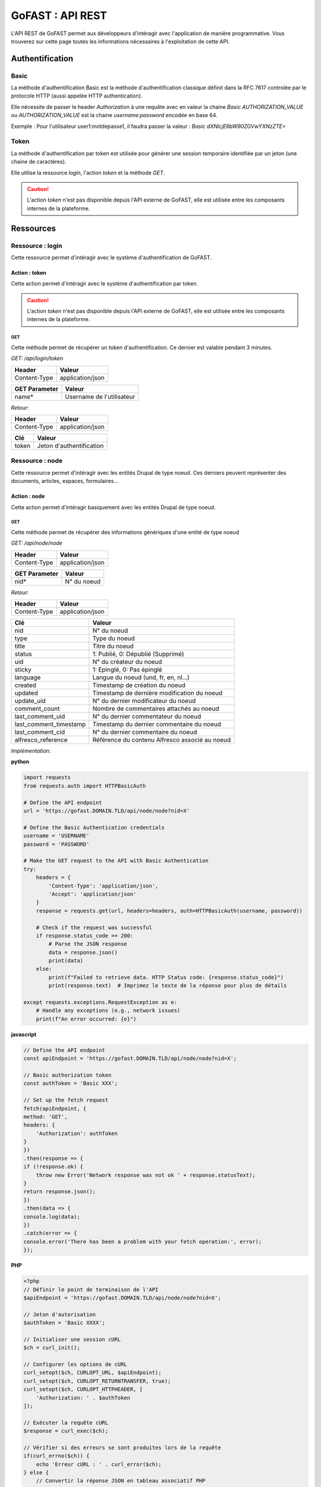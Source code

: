 ********************************************
GoFAST :  API REST 
********************************************

L'API REST de GoFAST permet aux développeurs d'intéragir avec l'application de manière programmative. Vous trouverez sur cette page toutes les informations nécessaires à l'exploitation de cette API.

Authentification
############################################

Basic
**********************

La méthode d'authentification Basic est la méthode d'authentification classique définit dans la RFC 7617 controlée par le protocole HTTP (aussi appelée HTTP authentication).

Elle nécessite de passer le header *Authorization* à une requête avec en valeur la chaine *Basic AUTHORIZATION_VALUE* ou *AUTHORIZATION_VALUE* est la chaine *username:password* encodée en base 64.

Exemple : Pour l'utilisateur user1:motdepasse1, il faudra passer la valeur :
*Basic dXNlcjE6bW90ZGVwYXNzZTE=*

Token
**********************

La méthode d'authentification par token est utilisée pour générer une session temporaire identifiée par un jeton (une chaine de caractères).

Elle utilise la ressource *login*, l'action *token* et la méthode *GET*.

.. CAUTION:: L'action *token* n'est pas disponible depuis l'API externe de GoFAST, elle est utilisée entre les composants internes de la plateforme.

Ressources
############################################

Ressource : login
**********************

Cette ressource permet d'intéragir avec le système d'authentification de GoFAST.

Action : token
~~~~~~~~~~~~~~~~~~~~~~~~~~~~~~~~~~

Cette action permet d'intéragir avec le système d'authentification par token.

.. CAUTION:: L'action *token* n'est pas disponible depuis l'API externe de GoFAST, elle est utilisée entre les composants internes de la plateforme.

GET
__________

Cette méthode permet de récupérer un token d'authentification. Ce dernier est valable pendant 3 minutes.

*GET: /api/login/token*

+-------------------+--------------------------+
|  Header           |   Valeur                 |
+===================+==========================+
|Content-Type       | application/json         |
+-------------------+--------------------------+

+-------------------+--------------------------+
|  GET Parameter    |   Valeur                 |
+===================+==========================+
|    name*          |Username de l'utilisateur |
+-------------------+--------------------------+

*Retour:*

+-------------------+----------------------------------------+
|   Header          |   Valeur                               |
+===================+========================================+
|Content-Type       | application/json                       |
+-------------------+----------------------------------------+

+-----------------------+----------------------------------------------------+
|   Clé                 |   Valeur                                           |
+=======================+====================================================+
|token                  | Jeton d'authentification                           |
+-----------------------+----------------------------------------------------+

Ressource : node
**********************

Cette ressource permet d'intéragir avec les entités Drupal de type noeud. Ces derniers peuvent représenter des documents, articles, espaces, formulaires...

Action : node
~~~~~~~~~~~~~~~~~~~~~~~~~~~~~~~~~~

Cette action permet d'intéragir basiquement avec les entités Drupal de type noeud.

GET
__________

Cette méthode permet de récupérer des informations génériques d'une entité de type noeud

*GET: /api/node/node*

+-------------------+--------------------------+
|  Header           |   Valeur                 |
+===================+==========================+
|Content-Type       | application/json         |
+-------------------+--------------------------+

+-------------------+--------------------------+
|  GET Parameter    |   Valeur                 |
+===================+==========================+
|    nid*           |N° du noeud               |
+-------------------+--------------------------+

*Retour:*

+-------------------+----------------------------------------+
|   Header          |   Valeur                               |
+===================+========================================+
|Content-Type       | application/json                       |
+-------------------+----------------------------------------+

+-----------------------+----------------------------------------------------+
|   Clé                 |   Valeur                                           |
+=======================+====================================================+
|nid                    | N° du noeud                                        |
+-----------------------+----------------------------------------------------+
|type                   | Type du noeud                                      |
+-----------------------+----------------------------------------------------+
|title                  | Titre du noeud                                     |
+-----------------------+----------------------------------------------------+
|status                 | 1: Publié, 0: Dépublié (Supprimé)                  |
+-----------------------+----------------------------------------------------+
|uid                    | N° du créateur du noeud                            |
+-----------------------+----------------------------------------------------+
|sticky                 | 1: Epinglé, 0: Pas épinglé                         |
+-----------------------+----------------------------------------------------+
|language               | Langue du noeud (und, fr, en, nl...)               |
+-----------------------+----------------------------------------------------+
|created                | Timestamp de création du noeud                     |
+-----------------------+----------------------------------------------------+
|updated                | Timestamp de dernière modification du noeud        |
+-----------------------+----------------------------------------------------+
|update_uid             | N° du dernier modificateur du noeud                |
+-----------------------+----------------------------------------------------+
|comment_count          | Nombre de commentaires attachés au noeud           |
+-----------------------+----------------------------------------------------+
|last_comment_uid       | N° du dernier commentateur du noeud                |
+-----------------------+----------------------------------------------------+
|last_comment_timestamp | Timestamp du dernier commentaire du noeud          |
+-----------------------+----------------------------------------------------+
|last_comment_cid       | N° du dernier commentaire du noeud                 |
+-----------------------+----------------------------------------------------+
|alfresco_reference     | Référence du contenu Alfresco associé au noeud     |
+-----------------------+----------------------------------------------------+

*Implémentation:*

**python**

.. code-block:: python

    import requests
    from requests.auth import HTTPBasicAuth
    
    # Define the API endpoint
    url = 'https://gofast.DOMAIN.TLD/api/node/node?nid=X'
    
    # Define the Basic Authentication credentials
    username = 'USERNAME'
    password = 'PASSWORD'
    
    # Make the GET request to the API with Basic Authentication
    try:
        headers = {
            'Content-Type': 'application/json',
            'Accept': 'application/json'
        }
        response = requests.get(url, headers=headers, auth=HTTPBasicAuth(username, password))
    
        # Check if the request was successful
        if response.status_code == 200:
            # Parse the JSON response
            data = response.json()
            print(data)
        else:
            print(f"Failed to retrieve data. HTTP Status code: {response.status_code}")
            print(response.text)  # Imprimez le texte de la réponse pour plus de détails
    
    except requests.exceptions.RequestException as e:
        # Handle any exceptions (e.g., network issues)
        print(f"An error occurred: {e}")

**javascript**

.. code-block:: javascript

    // Define the API endpoint
    const apiEndpoint = 'https://gofast.DOMAIN.TLD/api/node/node?nid=X';
    
    // Basic authorization token
    const authToken = 'Basic XXX';
    
    // Set up the fetch request
    fetch(apiEndpoint, {
    method: 'GET',
    headers: {
        'Authorization': authToken
    }
    })
    .then(response => {
    if (!response.ok) {
        throw new Error('Network response was not ok ' + response.statusText);
    }
    return response.json();
    })
    .then(data => {
    console.log(data);
    })
    .catch(error => {
    console.error('There has been a problem with your fetch operation:', error);
    });

**PHP**

.. code-block:: php

    <?php
    // Définir le point de terminaison de l'API
    $apiEndpoint = 'https://gofast.DOMAIN.TLD/api/node/node?nid=X';
    
    // Jeton d'autorisation
    $authToken = 'Basic XXXX';
    
    // Initialiser une session cURL
    $ch = curl_init();
    
    // Configurer les options de cURL
    curl_setopt($ch, CURLOPT_URL, $apiEndpoint);
    curl_setopt($ch, CURLOPT_RETURNTRANSFER, true);
    curl_setopt($ch, CURLOPT_HTTPHEADER, [
        'Authorization: ' . $authToken
    ]);
    
    // Exécuter la requête cURL
    $response = curl_exec($ch);
    
    // Vérifier si des erreurs se sont produites lors de la requête
    if(curl_errno($ch)) {
        echo 'Erreur cURL : ' . curl_error($ch);
    } else {
        // Convertir la réponse JSON en tableau associatif PHP
        $data = json_decode($response, true);
    
        // Afficher les données
        print_r($data);
    }
    
    // Fermer la session cURL
    curl_close($ch);
    ?>

POST
__________

Cette méthode permet de créer une entité de type noeud. Si ce noeud est de type alfresco_item et qu'il n'est pas crée à partir d'un modèle, il est obligatoire d'y ajouter un fichier. 

*POST: /api/node/node*

+-------------------+--------------------------+
|  Header           |   Valeur                 |
+===================+==========================+
|Content-Type       | multipart/form-data      |
+-------------------+--------------------------+

+-------------------+-----------------------------------------------------------------------------------------------------------------+
|  Clé              |   Valeur                                                                                                        |
+===================+=================================================================================================================+
|    file**         | Le fichier à charger (si le type de noeud est 'alfresco_item' et qu'il n'est pas à créer à partir d'un template)|
+-------------------+-----------------------------------------------------------------------------------------------------------------+

+-------------------+--------------------------+
|  Header           |   Valeur                 |
+===================+==========================+
|Content-Type       | application/json         |
+-------------------+--------------------------+

+-------------------+--------------------------------------------------------------------------------------------------------------------------+
|  Clé              |   Valeur                                                                                                                 |
+===================+==========================================================================================================================+
|    type*          | Type de noeud                                                                                                            |
+-------------------+--------------------------------------------------------------------------------------------------------------------------+
|    title*         | Le titre du fichier, de l'article, du forum...                                                                           |
+-------------------+--------------------------------------------------------------------------------------------------------------------------+
|    locations**    | Les emplacements dans un tableau sous la forme "/Sites/_Organisations/Mon Organisation/XXX" (alfresco_item seulement)    |
+-------------------+--------------------------------------------------------------------------------------------------------------------------+
|    template_nid** | L'identifiant du noeud du template à partir duquel créer le fichier si nécessaire (alfresco_item seulement)              |
+-------------------+--------------------------------------------------------------------------------------------------------------------------+
|    gids**         | Les n° des espaces de destination dans un tableau (article, forum seulement)                                             |
+-------------------+--------------------------------------------------------------------------------------------------------------------------+
|    body**         | Le contenu au format HTML (article, forum seulement)                                                                     |
+-------------------+--------------------------------------------------------------------------------------------------------------------------+

Les types de noeud disponibles sont : 
 - alfresco_item (Document)
 - article (Page interne)
 - forum (Forum)

*Retour:*

+-------------------+----------------------------------------+
|   Header          |   Valeur                               |
+===================+========================================+
|Content-Type       | application/json                       |
+-------------------+----------------------------------------+

+-------------------+----------------------------------------+
|   Clé             |   Valeur                               |
+===================+========================================+
|nid                | N° du noeud                            |
+-------------------+----------------------------------------+

*Implémentation:*

**python**

.. code-block:: python

    import requests
    
    url = "https://gofast.DOMAINE.TLD/api/node/node?title=teste API"
    
    files = {
        'locations': (None, '["/Sites/_Groups/_test API"]'),
        'title': (None, 'teste API2'),
        'type': (None, 'alfresco_item'),
        'body': (None, 'Content of the body file here'),
        'file': ('file.txt', open('file.txt', 'rb'))  # Remplacez 'file.txt' par le chemin de votre fichier
    }
    
    headers = {
        "User-Agent": "Mozilla/5.0 (Windows NT 10.0; Win64; x64) AppleWebKit/537.36 (KHTML, like Gecko) Chrome/91.0.4472.124 Safari/537.36",
        "Accept": "application/json",
    }
    
    auth = ("USERNAME", "PASSWORD")
    
    try:
        response = requests.post(url, files=files, headers=headers, auth=auth)
        response.raise_for_status()
    
        data = response.json()
        print(data)
    except requests.exceptions.HTTPError as http_err:
        print(f"Erreur HTTP: {http_err}")
        print(f"Contenu de la réponse: {response.text}")
    except requests.exceptions.ConnectionError as conn_err:
        print(f"Erreur de connexion: {conn_err}")
    except requests.exceptions.Timeout as timeout_err:
        print(f"Délai d'attente dépassé: {timeout_err}")
    except requests.exceptions.RequestException as req_err:
        print(f"Erreur de requête: {req_err}")
        print(f"Contenu de la réponse: {response.text}")

**javascript**


.. code-block:: javascript

    const url = "https://gofast.DOMAINE.TLD/api/node/node?title=teste API";
    
    const formData = new FormData();
    formData.append('gids', '["/Sites/_Groups/_test API"]');
    formData.append('title', 'teste API2');
    formData.append('type', 'alfresco_item');
    formData.append('body', 'Content of the body file here');
    
    fetch(url, {
        method: 'POST',
        body: formData
    })
    .then(response => response.json())
    .then(data => console.log(data))
    .catch(error => console.error('Error:', error));

**PHP**

.. code-block:: PHP

    <?php
    
    $url = "https://gofast.DOMAINE.TLD/api/node/node?title=teste API";
    
    $data = array(
        'gids' => '["/Sites/_Groups/_test API"]',
        'title' => 'teste API2',
        'type' => 'alfresco_item',
        'body' => 'Content of the body file here'
    );
    
    $ch = curl_init();
    curl_setopt($ch, CURLOPT_URL, $url);
    curl_setopt($ch, CURLOPT_POST, 1);
    curl_setopt($ch, CURLOPT_POSTFIELDS, http_build_query($data));
    curl_setopt($ch, CURLOPT_RETURNTRANSFER, true);
    
    $response = curl_exec($ch);
    curl_close($ch);
    
    $responseData = json_decode($response, true);
    print_r($responseData);
    ?>


Action : metadata
~~~~~~~~~~~~~~~~~~~~~~~~~~~~~~~~~~

Cette action permet d'intéragir avec les métadonnées associés aux entités de type noeud

GET
__________

Cette méthode permet de récupérer les métadonnées associés aux entités de type noeud

*GET: /api/node/metadata*

+-------------------+--------------------------+
|  Header           |   Valeur                 |
+===================+==========================+
|Content-Type       | application/json         |
+-------------------+--------------------------+

+-------------------+--------------------------+
|  GET Parameter    |   Valeur                 |
+===================+==========================+
|    nid*           |N° du noeud               |
+-------------------+--------------------------+

*Retour:*

+-------------------+----------------------------------------+
|   Header          |   Valeur                               |
+===================+========================================+
|Content-Type       | application/json                       |
+-------------------+----------------------------------------+



+-----------------------+----------------------------------------------------+
|   Clé                 |   Valeur                                           |
+=======================+====================================================+
|field_XXX              | Tableau contenant les valeurs du champ             |
+-----------------------+----------------------------------------------------+
|field_YYY              | Tableau contenant les valeurs du champ             |
+-----------------------+----------------------------------------------------+

*Implémentation:*

**python**

.. code-block:: python


    import requests
    import json
    
    url = "https://gofast.DOMAIN.TLD/api/node/metadata?nid=X"
    headers = {
        "Authorization": "Basic XXX"
    }
    
    auth = ("USERNAME", "PASSWORD")
    
    response = requests.get(url, headers=headers, auth=auth)
    data = response.json()
    
    print(json.dumps(data, indent=4))

**javascript**

.. code-block:: javascript

    const url = 'https://gofast-dev.ceo-vision.com/api/node/metadata?nid=4';
    const headers = new Headers({
        'Authorization': 'Basic YWxsYW5fbXV6ZXlhXzEyMzQ1Njc3Nzc2ODc4NTdsamxqaDpKb2VtYXpvaWxsaWVyMDctCg=='
    });
    
    fetch(url, { headers: headers })
        .then(response => response.json())
        .then(data => console.log(JSON.stringify(data, null, 4)))
        .catch(error => console.error('Error:', error));

***PHP**

.. code-block:: PHP

    <?php
    $url = 'https://gofast-dev.ceo-vision.com/api/node/metadata?nid=4';
    $options = [
        'http' => [
            'header'  => "Authorization: Basic YWxsYW5fbXV6ZXlhXzEyMzQ1Njc3Nzc2ODc4NTdsamxqaDpKb2VtYXpvaWxsaWVyMDctCg==\r\n",
            'method'  => 'GET',
        ]
    ];
    $context  = stream_context_create($options);
    $response = file_get_contents($url, false, $context);
    if ($response === FALSE) {
        die('Error occurred');
    }
    
    $data = json_decode($response, true);
    echo '<pre>' . print_r($data, true) . '</pre>';
    ?>

POST
__________

Cette méthode permet de mettre à jour les métadonnées associés aux entités de type noeud

*POST: /api/node/metadata*

+-------------------+--------------------------+
|  Header           |   Valeur                 |
+===================+==========================+
|Content-Type       | application/json         |
+-------------------+--------------------------+

.. NOTE:: Contrairement au retour de la méthode GET, les valeurs ne doivent pas êtres listés de cette manière
           field_XXX : *Array*
                      0: value: *Array*
                              VAL1
                      1: value: *Array*
                              VAL2
          Mais plutôt comme ceci
           field_XXX : *Array*
                      0: VAL1, 
                      1: VAL2 
          Ou comme cela selon le champ modifié
            field_XXX : VAL
          Les champs modifiables sont : field_category, field_state, field_target_link, field_external_page_url, field_date, field_criticity, field_document_author, field_tags

+-------------------+----------------------------------------+
|  Clé              |   Valeur                               |
+===================+========================================+
|    nid*           |N° du noeud                             |
+-------------------+----------------------------------------+
|    field_XXX      |Tableau contenant les valeurs du champ  |
+-------------------+----------------------------------------+
|    field_YYY      |Tableau contenant les valeurs du champ  |
+-------------------+----------------------------------------+

*Retour:*

+-------------------+----------------------------------------+
|   Header          |   Valeur                               |
+===================+========================================+
|Content-Type       | application/json                       |
+-------------------+----------------------------------------+

+-----------------------+----------------------------------------------------+
|   Clé                 |   Valeur                                           |
+=======================+====================================================+
|Field_XXX              | Tableau contenant le retour de la fonction         |
+-----------------------+----------------------------------------------------+
|Field_YYY              | Tableau contenant le retour de la fonction         |
+-----------------------+----------------------------------------------------+

PATCH
__________

Cette méthode permet d'ajouter une valeur à certaines métadonnées associés aux entités de type noeud

*PATCH: /api/node/metadata*

+-------------------+--------------------------+
|  Header           |   Valeur                 |
+===================+==========================+
|Content-Type       | application/json         |
+-------------------+--------------------------+

.. NOTE:: Contrairement au retour de la méthode GET, les valeurs ne doivent pas êtres listés de cette manière
           field_XXX : *Array*
                      0: value: *Array*
                              VAL1
                      1: value: *Array*
                              VAL2
          Mais plutôt comme ceci
           field_XXX : *Array*
                      0: VAL1, 
                      1: VAL2 
          Ou comme cela selon le champ modifié
            field_XXX : VAL
          Les champs alterables sont : field_target_link, field_external_page_url, field_tags

+-------------------+----------------------------------------+
|  Clé              |   Valeur                               |
+===================+========================================+
|    nid*           |N° du noeud                             |
+-------------------+----------------------------------------+
|    field_XXX      |Tableau contenant les valeurs du champ  |
+-------------------+----------------------------------------+
|    field_YYY      |Tableau contenant les valeurs du champ  |
+-------------------+----------------------------------------+

*Retour:*

+-------------------+----------------------------------------+
|   Header          |   Valeur                               |
+===================+========================================+
|Content-Type       | application/json                       |
+-------------------+----------------------------------------+

+-----------------------+----------------------------------------------------+
|   Clé                 |   Valeur                                           |
+=======================+====================================================+
|Field_XXX              | Tableau contenant le retour de la fonction         |
+-----------------------+----------------------------------------------------+
|Field_YYY              | Tableau contenant le retour de la fonction         |
+-----------------------+----------------------------------------------------+

Action : locations
~~~~~~~~~~~~~~~~~~~~~~~~~~~~~~~~~~

Cette action permet d'intéragir avec les emplacements des contenus associés aux entités de type noeud

GET
__________

Cette méthode permet de récupérer les emplacements des contenus associés aux entités de type noeud

*GET: /api/node/locations*

+-------------------+--------------------------+
|  Header           |   Valeur                 |
+===================+==========================+
|Content-Type       | application/json         |
+-------------------+--------------------------+

+-------------------+--------------------------+
|  GET Parameter    |   Valeur                 |
+===================+==========================+
|    nid*           |N° du noeud               |
+-------------------+--------------------------+

*Retour:*

+-------------------+----------------------------------------+
|   Header          |   Valeur                               |
+===================+========================================+
|Content-Type       | application/json                       |
+-------------------+----------------------------------------+



+-----------------------+----------------------------------------------------+
|   Clé                 |   Valeur                                           |
+=======================+====================================================+
|locations              | Tableau indexé contenant les emplacements.         |
+-----------------------+----------------------------------------------------+

PUT
__________

Cette méthode permet de modifier les emplacements des contenus associés aux entités de type noeud

*PUT: /api/node/locations*

+-------------------+--------------------------+
|  Header           |   Valeur                 |
+===================+==========================+
|Content-Type       | application/json         |
+-------------------+--------------------------+

+-------------------+------------------------------------------+
|  POST Parameter    |   Valeur                                |
+===================+==========================================+
|    nid*           |N° du noeud                               |
+-------------------+------------------------------------------+
|    locations*     |Tableau indexé contenant les emplacements |
+-------------------+------------------------------------------+

*Retour:*

+-------------------+----------------------------------------+
|   Header          |   Valeur                               |
+===================+========================================+
|Content-Type       | application/json                       |
+-------------------+----------------------------------------+



+-----------------------+------------------------------------------------------------------+
|   Clé                 |   Valeur                                                         |
+=======================+==================================================================+
|locations              | Tableau indexé contenant les emplacements après vidage du cache. |
+-----------------------+------------------------------------------------------------------+

POST
__________

Cette méthode permet d'ajouter ou de supprimer des emplacements des contenus associés aux entités de type noeud

*POST: /api/node/locations*

+-------------------+--------------------------+
|  Header           |   Valeur                 |
+===================+==========================+
|Content-Type       | application/json         |
+-------------------+--------------------------+

+-------------------+-------------------------------------------------------------+
|  POST Parameter    |   Valeur                                                   |
+===================+=============================================================+
|    nid*           |N° du noeud                                                  |
+-------------------+-------------------------------------------------------------+
|    locations*     |Tableau indexé contenant les nouveaux emplacements à ajouter |
+-------------------+-------------------------------------------------------------+

*Retour:*

+-------------------+----------------------------------------+
|   Header          |   Valeur                               |
+===================+========================================+
|Content-Type       | application/json                       |
+-------------------+----------------------------------------+



+-----------------------+------------------------------------------------------------------+
|   Clé                 |   Valeur                                                         |
+=======================+==================================================================+
|locations              | Tableau indexé contenant les emplacements après vidage du cache. |
+-----------------------+------------------------------------------------------------------+
|delete                 | Boolean 1 = suppression; 0 = ajout.                              |
+-----------------------+------------------------------------------------------------------+

Action : content
~~~~~~~~~~~~~~~~~~~~~~~~~~~~~~~~~~

Cette action permet d'intéragir avec le contenu Alfresco associés aux entités de type noeud

.. CAUTION:: Utiliser cette action sur un noeud sans contenu Alfresco associé aboutira à une erreur "404 Not Found". Les noeuds associés à un contenu Alfresco sont de type "alfresco_item".

GET
__________

Cette méthode permet de récupérer le contenu Alfresco associé à un noeud. 

*GET: /api/node/content*

+-------------------+--------------------------+
|  Header           |   Valeur                 |
+===================+==========================+
|Content-Type       | application/octet-stream |
+-------------------+--------------------------+
|Content-Disposition| attachment               |
+-------------------+--------------------------+

+-------------------+--------------------------+
|  GET Parameter    |   Valeur                 |
+===================+==========================+
|    nid*           |N° du noeud               |
+-------------------+--------------------------+

*Retour:*

+-------------------+----------------------------------------+
|   Header          |   Valeur                               |
+===================+========================================+
|Content-Type       | application/octet-stream               |
+-------------------+----------------------------------------+
|Content-Disposition| attachment; filename="nom_du_fichier"  |
+-------------------+----------------------------------------+

Le contenu du retour de la requête est le contenu du document.


POST
__________

Cette méthode permet de remplacer le contenu Alfresco associé à un noeud en créant une nouvelle version. 

*POST: /api/node/content*

+-------------------+--------------------------+
|  Header           |   Valeur                 |
+===================+==========================+
|Content-Type       | multipart/form-data      |
+-------------------+--------------------------+

+-------------------+-----------------------------------------------------+
|  POST Parameter   |   Valeur                                            |
+===================+=====================================================+
|    file           | The file to upload                                  |
+-------------------+-----------------------------------------------------+

+-------------------+--------------------------+
|  Header           |   Valeur                 |
+===================+==========================+
|Content-Type       | application/json         |
+-------------------+--------------------------+

+-------------------+-----------------------------------------------------+
|  Clé              |   Valeur                                            |
+===================+=====================================================+
|    nid*           | N° du noeud                                         |
+-------------------+-----------------------------------------------------+
|    comment        | Commentaire associé à la nouvelle version           |
+-------------------+-----------------------------------------------------+
|  major_version    | 0: Version mineure, 1: Version majeure (default : 0)|
+-------------------+-----------------------------------------------------+


*Retour:*

+-------------------+----------------------------------------+
|   Header          |   Valeur                               |
+===================+========================================+
|Content-Type       | application/json                       |
+-------------------+----------------------------------------+

+-------------------+----------------------------------------+
|   Clé             |   Valeur                               |
+===================+========================================+
|success            | 1: OK, 0: Erreur                       |
+-------------------+----------------------------------------+

Action : preview
~~~~~~~~~~~~~~~~~~~~~~~~~~~~~~~~~~

Cette action permet d'intéragir avec les prévisualisations PDF associés aux entités de type noeud

.. CAUTION:: Utiliser cette action sur un noeud sans contenu Alfresco associé aboutira à une erreur "404 Not Found". Les noeuds associés à un contenu Alfresco sont de type "alfresco_item".

GET
__________

Cette méthode permet de récupérer la prévisualisation PDF d'un contenu Alfresco associé à un noeud. 

*GET: /api/node/preview*

+-------------------+--------------------------+
|  Header           |   Valeur                 |
+===================+==========================+
|Content-Type       | application/pdf          |
+-------------------+--------------------------+
|Content-Disposition| attachment               |
+-------------------+--------------------------+

+-------------------+--------------------------+
|  GET Parameter    |   Valeur                 |
+===================+==========================+
|    nid*           |N° du noeud               |
+-------------------+--------------------------+

*Retour:*

+-------------------+----------------------------------------+
|   Header          |   Valeur                               |
+===================+========================================+
|Content-Type       | application/pdf                        |
+-------------------+----------------------------------------+
|Content-Disposition| attachment; filename="nom_du_fichier"  |
+-------------------+----------------------------------------+

Le contenu du retour de la requête est le contenu de la prévisualisation PDF du document.

Action : preview_link
~~~~~~~~~~~~~~~~~~~~~~~~~~~~~~~~~~

Cette action permet d'intéragir avec les prévisualisations PDF associés aux entités de type noeud

.. CAUTION:: Utiliser cette action sur un noeud sans contenu Alfresco associé aboutira à une erreur "404 Not Found". Les noeuds associés à un contenu Alfresco sont de type "alfresco_item".

GET
__________

Cette méthode permet de récupérer un lien vers une prévisualisations PDF associée à une entité de type noeud

*GET: /api/node/preview_link*

+-------------------+--------------------------+
|  Header           |   Valeur                 |
+===================+==========================+
|Content-Type       | application/json         |
+-------------------+--------------------------+

+-------------------+--------------------------+
|  GET Parameter    |   Valeur                 |
+===================+==========================+
|    nid*           |N° du noeud               |
+-------------------+--------------------------+

*Retour:*

+-------------------+----------------------------------------+
|   Header          |   Valeur                               |
+===================+========================================+
|Content-Type       | application/json                       |
+-------------------+----------------------------------------+

+-----------------------+----------------------------------------------------+
|   Clé                 |   Valeur                                           |
+=======================+====================================================+
|link                   |  Lien vers la prévisualisation                     |
+-----------------------+----------------------------------------------------+

Action : version
~~~~~~~~~~~~~~~~~~~~~~~~~~~~~~~~~~

Cette action permet d'intéragir avec les versions des contenus Alfresco associés aux entités de type noeud

GET
__________

Cette méthode permet de récupérer les versions d'un contenu Alfresco associé à une entité de type noeud

*GET: /api/node/version*

+-------------------+--------------------------+
|  Header           |   Valeur                 |
+===================+==========================+
|Content-Type       | application/json         |
+-------------------+--------------------------+

+-------------------+--------------------------+
|  GET Parameter    |   Valeur                 |
+===================+==========================+
|    nid*           |N° du noeud               |
+-------------------+--------------------------+

*Retour:*

+-------------------+----------------------------------------+
|   Header          |   Valeur                               |
+===================+========================================+
|Content-Type       | application/json                       |
+-------------------+----------------------------------------+

+-----------------------+----------------------------------------------------+
|   Clé                 |   Valeur                                           |
+=======================+====================================================+
|creator                | Identifiant du créateur de la version              |
+-----------------------+----------------------------------------------------+
|type                   | MINOR : Version mineure, MAJOR : Version majeure   |
+-----------------------+----------------------------------------------------+
|created                | Timestamp de la création de la version             |
+-----------------------+----------------------------------------------------+
|version                | N° de version                                      |
+-----------------------+----------------------------------------------------+
|comment                | Commentaire associé à la version                   |
+-----------------------+----------------------------------------------------+

Action : versions
~~~~~~~~~~~~~~~~~~~~~~~~~~~~~~~~~~

Cette action permet d'intéragir avec les versions des contenus Alfresco associés aux entités de type noeud

GET
__________

Cette méthode permet de récupérer les versions des contenus Alfresco associés à une entité de type noeud

*GET: /api/node/versions*

+-------------------+--------------------------+
|  Header           |   Valeur                 |
+===================+==========================+
|Content-Type       | application/json         |
+-------------------+--------------------------+

+-------------------+--------------------------+
|  GET Parameter    |   Valeur                 |
+===================+==========================+
|    nid*           |N° du noeud               |
+-------------------+--------------------------+

*Retour:*

+-------------------+----------------------------------------+
|   Header          |   Valeur                               |
+===================+========================================+
|Content-Type       | application/json                       |
+-------------------+----------------------------------------+

+-----------------------+----------------------------------------------------+
|   Clé                 |   Valeur                                           |
+=======================+====================================================+
|creator                | Identifiant des créateur des versions              |
+-----------------------+----------------------------------------------------+
|type                   | MINOR : Version mineure, MAJOR : Version majeure   |
+-----------------------+----------------------------------------------------+
|created                | Timestamp de la création des versions              |
+-----------------------+----------------------------------------------------+
|version                | N° des versions                                    |
+-----------------------+----------------------------------------------------+
|comment                | Commentaire associé aux versions                   |
+-----------------------+----------------------------------------------------+

Action : archive
~~~~~~~~~~~~~~~~~~~~~~~~~~~~~~~~~~

Cette action permet d'intéragir avec l'archivage des documents associées aux entités de type noeud.

POST
__________

Cette méthode permet d'archiver un document associé à une entité de type noeud.

*POST: /api/node/archive*

+-------------------+--------------------------+
|  Header           |   Valeur                 |
+===================+==========================+
|Content-Type       | application/json         |
+-------------------+--------------------------+

+-------------------+--------------------------------------------------------------------+
|  Clé              |   Valeur                                                           |
+===================+====================================================================+
|      nid*         |N° du noeud                                                         |
+-------------------+--------------------------------------------------------------------+
|    unarchive*     |Si la valeur est "true", le document sera désarchivé                |
+-------------------+--------------------------------------------------------------------+

*Retour:*

+-------------------+--------------------------+
|  Header           |   Valeur                 |
+===================+==========================+
|Content-Type       | application/json         |
+-------------------+--------------------------+

+-------------------+--------------------------------------------------------------------+
|  Clé              |   Valeur                                                           |
+===================+====================================================================+
|     nid           |N° du noeud                                                         |
+-------------------+--------------------------------------------------------------------+

Action : status
~~~~~~~~~~~~~~~~~~~~~~~~~~~~~~~~~~

Cette action permet d'intéragir avec le status des entités *node* de Drupal.

POST
__________

Cette méthode permet de publier ou dépublier un noeud et s'il s’agit d’un document, il sera restauré ou supprimé.

*POST: /api/node/status*

+-------------------+--------------------------+
|  Header           |   Valeur                 |
+===================+==========================+
|Content-Type       | application/json         |
+-------------------+--------------------------+

+-------------------+--------------------------------------------------------------------+
|  Clé              |   Valeur                                                           |
+===================+====================================================================+
|  nid*             |   N° du noeud                                                      |
+-------------------+--------------------------------------------------------------------+
|  restore*         |   Si la valeur est "true", le document sera restauré               |
+-------------------+--------------------------------------------------------------------+

*Retour:*

+-------------------+--------------------------+
|  Header           |   Valeur                 |
+===================+==========================+
|Content-Type       | application/json         |
+-------------------+--------------------------+

+-------------------+--------------------------------------------------------------------+
|  Clé              |   Valeur                                                           |
+===================+====================================================================+
|  nid              |N° du noeud                                                         |
+-------------------+--------------------------------------------------------------------+

Action : publication
~~~~~~~~~~~~~~~~~~~~~~~~~~~~~~~~~~

Cette action permet d'intéragir avec les publications de documents associées à des entités de type noeud.

GET
__________

Cette méthode permet de récupérer la publication d’un document si elle existe.

*GET: /api/node/publication*

+-------------------+--------------------------+
|  Header           |   Valeur                 |
+===================+==========================+
|  Content-Type     | application/json         |
+-------------------+--------------------------+

+-------------------+--------------------------------------------------------------------+
|  Clé              |   Valeur                                                           |
+===================+====================================================================+
|  nid*             |N° du noeud                                                         |
+-------------------+--------------------------------------------------------------------+

*Retour:*

+-------------------+--------------------------+
|  Header           |   Valeur                 |
+===================+==========================+
|  Content-Type     | application/json         |
+-------------------+--------------------------+

+-------------------+--------------------------------------------------------------------+
|  Clé              |   Valeur                                                           |
+===================+====================================================================+
|  nid              |N° du noeud                                                         |
+-------------------+--------------------------------------------------------------------+
|  status           |1: Publié, 0: Dépublié                                              |
+-------------------+--------------------------------------------------------------------+

POST
__________

Cette méthode permet de créer une publication à partir d’un document Alfresco associée à des entités de type noeud.

.. CAUTION:: La documentation de cette API n'est pas encore complète.

*POST: /api/node/publication*

+-------------------+--------------------------+
|  Header           |   Valeur                 |
+===================+==========================+
|  Content-Type     | application/json         |
+-------------------+--------------------------+

+-------------------+----------------------------------------------------------------------+
|  Clé              |   Valeur                                                             |
+===================+======================================================================+
|nid*               |N° du noeud                                                           |
+-------------------+----------------------------------------------------------------------+
|locations*         |Tableau indexé contenant les emplacements sous la forme "/Sites/_xxx" |
+-------------------+----------------------------------------------------------------------+

*Retour:*

+-------------------+--------------------------+
|  Header           |   Valeur                 |
+===================+==========================+
|  Content-Type     | application/json         |
+-------------------+--------------------------+

+-------------------+--------------------------------------------------------------------+
|  Clé              |   Valeur                                                           |
+===================+====================================================================+
|publication_nid    |N° du noeud de la publication                                       |
+-------------------+--------------------------------------------------------------------+


Action : autocomplete
~~~~~~~~~~~~~~~~~~~~~~~~~~~~~~~~~~

Cette action permet d'intéragir avec le système d'autocomplétion des entités *node* de Drupal.

GET
__________

Cette méthode permet de récupérer une liste de noeuds en fonction de la chaine passée en input et des bundles demandés.

*GET: /api/node/autocomplete*

+-------------------+--------------------------+
|  Header           |   Valeur                 |
+===================+==========================+
|Content-Type       | application/json         |
+-------------------+--------------------------+

+-------------------+--------------------------------------------------------------------+
|  Clé              |   Valeur                                                           |
+===================+====================================================================+
|  str*             |Input                                                               |
+-------------------+--------------------------------------------------------------------+
|  bundles          |Liste de bundles séparés par une virgule (alfresco_item par default)|
+-------------------+--------------------------------------------------------------------+


*Retour:*

+-------------------+----------------------------------------+
|   Header          |   Valeur                               |
+===================+========================================+
|Content-Type       | application/json                       |
+-------------------+----------------------------------------+

+-----------------------+-----------------------------------------------------------+
|   Clé                 |   Valeur                                                  |
+=======================+===========================================================+
|uid                    | Quelques informations de base sur l'utilisateur           |
+-----------------------+-----------------------------------------------------------+

Ressource : comment
**********************

Cette ressource permet d'intéragir avec les entités Drupal de type comment. Ces derniers représent des commentaires associés à des entités de type noeud (node)

Action : comment
~~~~~~~~~~~~~~~~~~~~~~~~~~~~~~~~~~

Cette action permet d'intéragir basiquement avec les entités Drupal de type comment.

GET
__________

Cette méthode permet de récupérer un commentaire

*GET: /api/comment/comment*

+-------------------+--------------------------+
|  Header           |   Valeur                 |
+===================+==========================+
|Content-Type       | application/json         |
+-------------------+--------------------------+

+-------------------+--------------------------+
|  GET Parameter    |   Valeur                 |
+===================+==========================+
|    cid*           |N° du commentaire         |
+-------------------+--------------------------+

*Retour:*

+-------------------+----------------------------------------+
|   Header          |   Valeur                               |
+===================+========================================+
|Content-Type       | application/json                       |
+-------------------+----------------------------------------+

+-----------------------+----------------------------------------------------+
|   Clé                 |   Valeur                                           |
+=======================+====================================================+
|nid                    | N° du noeud                                        |
+-----------------------+----------------------------------------------------+
|cid                    | N° du commentaire                                  |
+-----------------------+----------------------------------------------------+
|uid                    | N° de l'utilisateur ayant commenté                 |
+-----------------------+----------------------------------------------------+
|subject                | Titre du commentaire                               |
+-----------------------+----------------------------------------------------+
|body                   | contenu du commentaire                             |
+-----------------------+----------------------------------------------------+
|is_private             | 0: Commentaire publique, 1: Commentaire privé      |
+-----------------------+----------------------------------------------------+

PUT
__________

Cette méthode permet d'attacher un commentaire à une entité de type noeud

*GET: /api/comment/comment*

+-------------------+--------------------------+
|  Header           |   Valeur                 |
+===================+==========================+
|Content-Type       | application/json         |
+-------------------+--------------------------+

+-------------------+-----------------------------------------------------------+
|  Clé              |   Valeur                                                  |
+===================+===========================================================+
|    nid*           |N° du noeud                                                |
+-------------------+-----------------------------------------------------------+
|    subject*       |Titre du commentaire                                       |
+-------------------+-----------------------------------------------------------+
|    body*          |Contenu du commentaire (format HTML)                       |
+-------------------+-----------------------------------------------------------+
|    is_private     |0: Commentaire publique, 1: Commentaire privé (défaut : 0) |
+-------------------+-----------------------------------------------------------+

*Retour:*

+-------------------+----------------------------------------+
|   Header          |   Valeur                               |
+===================+========================================+
|Content-Type       | application/json                       |
+-------------------+----------------------------------------+

+-----------------------+----------------------------------------------------+
|   Clé                 |   Valeur                                           |
+=======================+====================================================+
|cid                    | N° du commentaire                                  |
+-----------------------+----------------------------------------------------+

Ressource : space
**********************

Cette ressource permet d'intéragir avec les *Organic Groups* de Drupal de type comment. Ces derniers représentent ce que l'on appelle des *espaces collaboratifs*

Action : space
~~~~~~~~~~~~~~~~~~~~~~~~~~~~~~~~~~

Cette action permet d'intéragir basiquement avec les *Organic Groups* de Drupal.

PUT
__________

Cette méthode permet de créer un *espace collaboratif* en passant par le mécanisme Drupal

*PUT: /api/space/space*

+-------------------+--------------------------+
|  Header           |   Valeur                 |
+===================+==========================+
|Content-Type       | application/json         |
+-------------------+--------------------------+

+-------------------+----------------------------------------------+
|  Clé              |   Valeur                                     |
+===================+==============================================+
|    gid*           |N° de noeud de l'espace parent                |
+-------------------+----------------------------------------------+
|    title*         |Titre du nouvel espace                        |
+-------------------+----------------------------------------------+
|    body           |Contenu de l'accueil de l'espace (format HTML)|
+-------------------+----------------------------------------------+


*Retour:*

+-------------------+----------------------------------------+
|   Header          |   Valeur                               |
+===================+========================================+
|Content-Type       | application/json                       |
+-------------------+----------------------------------------+

+-----------------------+----------------------------------------------------+
|   Clé                 |   Valeur                                           |
+=======================+====================================================+
|gid                    | N° de l'espace crée                                |
+-----------------------+----------------------------------------------------+

Action : member
~~~~~~~~~~~~~~~~~~~~~~~~~~~~~~~~~~

Cette action permet d'intéragir basiquement avec les membres des *Organic Groups* de Drupal.

PUT
__________

Permet d’ajouter un membre (utilisateur ou une liste d’utilisateurs) dans un espace avec un rôle.

*PUT: /api/space/member*

+-------------------+----------------------------------------+
|   Header          |   Valeur                               |
+===================+========================================+
|Content-Type       | application/json                       |
+-------------------+----------------------------------------+

+------------------------+-------------------------------------------------------------+
|  Clé                   |   Valeur                                                    |
+========================+=============================================================+
|    gid*                |N° de noeud de l'espace                                      |
+------------------------+-------------------------------------------------------------+
|    role*               |Rôle de l'utilisateur                                        |
+------------------------+-------------------------------------------------------------+
|    uid OU ul_node_id*  |Identifiant de l'utilisateur OU de la liste d'utilisateurs   |
+------------------------+-------------------------------------------------------------+

*Retour:*

+-------------------+----------------------------------------+
|   Header          |   Valeur                               |
+===================+========================================+
|Content-Type       | application/json                       |
+-------------------+----------------------------------------+

+-------------------+----------------------------------------+
|   Clé             |   Valeur                               |
+===================+========================================+
|     uid           |N° de l’utilisateur                     |
+-------------------+----------------------------------------+

PATCH
__________

Permet de mettre à jour le rôle d’un membre (utilisateur ou liste d'utilisateurs) d’un espace.

*PATCH: /api/space/member*

+-------------------+----------------------------------------+
|   Header          |   Valeur                               |
+===================+========================================+
|Content-Type       | application/json                       |
+-------------------+----------------------------------------+

+------------------------+-------------------------------------------------------------+
|  Clé                   |   Valeur                                                    |
+========================+=============================================================+
|      gid*              |N° de noeud de l'espace                                      |
+------------------------+-------------------------------------------------------------+
|      new_role*         |Nouveaux rôles des utilisateurs                              |
+------------------------+-------------------------------------------------------------+
|    uid OU ul_node_id*  |Identifiant de l'utilisateur OU de la liste d'utilisateurs   |
+------------------------+-------------------------------------------------------------+

*Retour:*

+-------------------+----------------------------------------+
|   Header          |   Valeur                               |
+===================+========================================+
|Content-Type       | application/json                       |
+-------------------+----------------------------------------+

+-------------------+----------------------------------------+
|   Clé             |   Valeur                               |
+===================+========================================+
|        uid        |N° de l’utilisateur                     |
+-------------------+----------------------------------------+

DELETE
__________

Cette méthode permet de retirer un membre (un utilisateur ou une liste d'utilisateurs) d’un espace.

*DELETE: /api/space/member*

+-------------------+----------------------------------------+
|   Header          |   Valeur                               |
+===================+========================================+
|Content-Type       | application/json                       |
+-------------------+----------------------------------------+

+------------------------+-------------------------------------------------------------+
|  Clé                   |   Valeur                                                    |
+========================+=============================================================+
|      gid*              |N° de noeud de l'espace                                      |
+------------------------+-------------------------------------------------------------+
|    uid OU ul_node_id*  |Identifiant de l'utilisateur OU de la liste d'utilisateurs   |
+------------------------+-------------------------------------------------------------+

*Retour:*

+-------------------+----------------------------------------+
|   Header          |   Valeur                               |
+===================+========================================+
|Content-Type       | application/json                       |
+-------------------+----------------------------------------+

+-------------------+-------------------------------------------+
|   Clé             |   Valeur                                  |
+===================+===========================================+
|        uid        |N° de l’utilisateur                        |
+-------------------+-------------------------------------------+
|      status       |OK si tout s'est bien passé                |
+-------------------+-------------------------------------------+

Action : members
~~~~~~~~~~~~~~~~~~~~~~~~~~~~~~~~~~

Cette action permet d'intéragir basiquement avec les *Organic Groups* de Drupal.

GET
__________

Cette méthode permet de récupérer les membres d’un espace.

*GET: /api/space/members*

+-------------------+----------------------------------------+
|   Header          |   Valeur                               |
+===================+========================================+
|Content-Type       | application/json                       |
+-------------------+----------------------------------------+

+-------------------+----------------------------------------+
|  Clé              |   Valeur                               |
+===================+========================================+
|    nid*           |N° du noeud                             |
+-------------------+----------------------------------------+


*Retour:*

+-------------------+----------------------------------------+
|   Header          |   Valeur                               |
+===================+========================================+
|Content-Type       | application/json                       |
+-------------------+----------------------------------------+

+-------------------+----------------------------------------------------+
|   Clé             |   Valeur                                           |
+===================+====================================================+
|     uid           |Identifiant de l'utilisateurs                       |
+-------------------+----------------------------------------------------+
|     name          |Username de l'utilisateur                           |
+-------------------+----------------------------------------------------+

Ressource : taxonomy
**********************

Cette ressource permet d'intéragir avec la taxonomy de Drupal. La taxonomy permets d'associer des *termes* à un contenu (exemple : catégorie, importance...) 

Action : terms
~~~~~~~~~~~~~~~~~~~~~~~~~~~~~~~~~~

Cette action permet d'intéragir avec les *termes* de la taxonomy de Drupal.

GET
__________

Cette méthode permet de récupérer les *termes* de taxonomy associés à un vocabulaire

.. NOTE:: Les valeurs de *vocabulary_name* disponibles peuvent être récupérés depuis l'action vocabularies. Exemple de valeurs exploitables : category, criticity, tags

*GET: /api/taxonomy/terms*

+-------------------+--------------------------+
|  Header           |   Valeur                 |
+===================+==========================+
|Content-Type       | application/json         |
+-------------------+--------------------------+

+-------------------+----------------------------------------------+
|  Clé              |   Valeur                                     |
+===================+==============================================+
|  vocabulary_name* |Nom du vocabulaire                            |
+-------------------+----------------------------------------------+


*Retour:*

+-------------------+----------------------------------------+
|   Header          |   Valeur                               |
+===================+========================================+
|Content-Type       | application/json                       |
+-------------------+----------------------------------------+

+-----------------------+-----------------------------------------------------------+
|   Clé                 |   Valeur                                                  |
+=======================+===========================================================+
|term_name              | Tableau contenant l'ID du terme et certaines informations |
+-----------------------+-----------------------------------------------------------+

Action : vocabularies
~~~~~~~~~~~~~~~~~~~~~~~~~~~~~~~~~~

Cette action permet d'intéragir avec les *vocabularies* de la taxonomy de Drupal.

GET
__________

Cette méthode permet de récupérer les *vocabularies* de la taxonomy de Drupal

*GET: /api/taxonomy/vocabularies*

*Retour:*

+-------------------+----------------------------------------+
|   Header          |   Valeur                               |
+===================+========================================+
|Content-Type       | application/json                       |
+-------------------+----------------------------------------+

+-----------------------+----------------------------------------------------------------+
|   Clé                 |   Valeur                                                       |
+=======================+================================================================+
|vocabulary_name        | Tableau contenant l'ID du vocabulary et certaines informations |
+-----------------------+----------------------------------------------------------------+

Ressource : user
**********************

Cette ressource permet d'intéragir avec les entités *user* de Drupal. Ces entités représentent les utilisateurs enregistrés sur la plateforme.

Action : autocomplete
~~~~~~~~~~~~~~~~~~~~~~~~~~~~~~~~~~

Cette action permet d'intéragir avec le système d'autocomplétion des entités *user* de Drupal.

GET
__________

Cette méthode permet de récupérer une liste d'utilisateurs en fonction de la chaine passée en saisie.

*GET: /api/user/autocomplete*

+-------------------+--------------------------+
|  Header           |   Valeur                 |
+===================+==========================+
|Content-Type       | application/json         |
+-------------------+--------------------------+

+-------------------+----------------------------------------------+
|  Clé              |   Valeur                                     |
+===================+==============================================+
|  str*             |Input                                         |
+-------------------+----------------------------------------------+


*Retour:*

+-------------------+----------------------------------------+
|   Header          |   Valeur                               |
+===================+========================================+
|Content-Type       | application/json                       |
+-------------------+----------------------------------------+

+-----------------------+-----------------------------------------------------------+
|   Clé                 |   Valeur                                                  |
+=======================+===========================================================+
|uid                    | Quelques informations de base sur l'utilisateur           |
+-----------------------+-----------------------------------------------------------+

Ressource : locations
**********************

Cette ressource permet d'intéragir avec les emplacements disponibles sur Alfresco (l'ensemble des dossiers et espaces d'un point de vue GED uniquement)

Action : tree
~~~~~~~~~~~~~~~~~~~~~~~~~~~~~~~~~~

Cette action permet de récupérer un *tree* d'emplacements au format JSON compatible avec le composant ZTree.

POST
__________

Cette méthode permet de récupérer un *tree* d'emplacements au format JSON compatible avec le composant ZTree.

*GET: /api/locations/tree*

+-------------------+--------------------------+
|  Header           |   Valeur                 |
+===================+==========================+
|Content-Type       | application/json         |
+-------------------+--------------------------+

+-------------------+----------------------------------------------+
|  Clé              |   Valeur                                     |
+===================+==============================================+
|ename              | Chemin à partir duquel récupérer les enfants |
+-------------------+----------------------------------------------+

*Retour:*

+-------------------+----------------------------------------+
|   Header          |   Valeur                               |
+===================+========================================+
|Content-Type       | application/json                       |
+-------------------+----------------------------------------+

+-----------------------+----------------------------------------------------------------------+
|   Clé                 |   Valeur                                                             |
+=======================+======================================================================+
|tree                   | Chaine au format JSON directement exploitable par la librairie ZTree |
+-----------------------+----------------------------------------------------------------------+

Ressource : kanban
**********************

Cette ressource permet d'intéragir avec les tâches d'un utilisateur.

Action : user_task
~~~~~~~~~~~~~~~~~~~~~~~~~~~~~~~~~~

Cette ressource permet d'intéragir avec les tâches d'un utilisateur.

GET
__________

Cette méthode permet de récupérer les tâches de l'utilisateur.

*GET: /api/kanban/user_task*

+-------------------+--------------------------+
|  Header           |   Valeur                 |
+===================+==========================+
|Content-Type       | application/json         |
+-------------------+--------------------------+


*Retour:*

+-------------------+----------------------------------------+
|   Header          |   Valeur                               |
+===================+========================================+
|Content-Type       | application/json                       |
+-------------------+----------------------------------------+

+-----------------------+----------------------------------------------------------------------+
|   Clé                 |   Valeur                                                             |
+=======================+======================================================================+
|tasks                  |Tableau contenant la liste des tâches                                      |
+-----------------------+----------------------------------------------------------------------+

Ressource : search
**********************

Cette ressource permet d'intéragir avec les recherches documentaires.

Action : search
~~~~~~~~~~~~~~~~~~~~~~~~~~~~~~~~~~

Cette action permet d'effectuer une recherche documentaire.

POST
__________

Cette méthode permet d'effectuer une recherche documentaire.

.. NOTE:: Les valeurs de *filters* disponibles sont les suivantes :

+---------------------------+-------------------------------+--------------------------------------------------------------------------------------+
|  Filtre                   |   Description                 | Valeur                                                                               |
+===========================+======================================================================================================================+
|ds_created                 | date de création              |  [YYYY-MM-DDTHH:MM:SSZ TO YYYY-MM-DDTHH:MM:SSZ] date au format ISO 8601              +
+---------------------------+-------------------------------+--------------------------------------------------------------------------------------+
|ds_changed                 | date de modification          |  [YYYY-MM-DDTHH:MM:SSZ TO YYYY-MM-DDTHH:MM:SSZ] date au format ISO 8601              +
+---------------------------+-------------------------------+--------------------------------------------------------------------------------------+
|sm_unr_document_reference  | référence du document         | valeur                                                                               +
+---------------------------+-------------------------------+--------------------------------------------------------------------------------------+
|im_field_format            | format du document            | Identifiant du terme de la taxonomy *format* (cf. API taxonomy)                      +
+---------------------------+-------------------------------+--------------------------------------------------------------------------------------+
|im_field_tags              | tags du document              | Identifiant du terme de la taxonomy *tags* (cf. API taxonomy)                        +
+---------------------------+-------------------------------+--------------------------------------------------------------------------------------+
|im_field_category          | catégorie du document         | Identifiant du terme de la taxonomy *category* (cf. API taxonomy)                    +
+---------------------------+-------------------------------+--------------------------------------------------------------------------------------+
|sm_og_group_content_ref    | Espace dans lequel rechercher | node:xx Identifiant de l'espace dans lequel rechercher                               +
+---------------------------+-------------------------------+--------------------------------------------------------------------------------------+
|is_uid                     | utilisateur créateur          | Identifiant de l'utilisateur                                                         +
+---------------------------+-------------------------------+--------------------------------------------------------------------------------------+
|is_mod_uid                 | utilisateur modificateur      | Identifiant de l'utilisateur                                                         +
+---------------------------+-------------------------------+--------------------------------------------------------------------------------------+
|sm_unr_author              | auteur du document            | valeur                                                                               +
+---------------------------+-------------------------------+--------------------------------------------------------------------------------------+
|im_field_state             | état du document              | Identifiant du terme de la taxonomy *state* (cf. API taxonomy)                       +
+---------------------------+-------------------------------+--------------------------------------------------------------------------------------+
|im_field_criticity         | importance du document        | Identifiant du terme de la taxonomy *criticity* (cf. API taxonomy)                   +
+---------------------------+-------------------------------+--------------------------------------------------------------------------------------+
|ss_language                | langue du document            | valeur (fr, en, ...)                                                                 +
+---------------------------+-------------------------------+--------------------------------------------------------------------------------------+
|ds_field_date              | échéance du document          | [YYYY-MM-DDTHH:MM:SSZ TO YYYY-MM-DDTHH:MM:SSZ] date au format ISO 8601               +
+---------------------------+-------------------------------+--------------------------------------------------------------------------------------+


*POST: /api/search/search*

+-------------------+--------------------------+
|  Header           |   Valeur                 |
+===================+==========================+
|Content-Type       | application/json         |
+-------------------+--------------------------+

+-------------------+-----------------------------------------------------------+
|  Clé              |   Valeur                                                  |
+===================+===========================================================+
|        query      |Texte à rechercher                                         |
+-------------------+-----------------------------------------------------------+
|      filters      |Tableau de filtres de recherche                            |
+-------------------+-----------------------------------------------------------+

*Retour:*

+-------------------+----------------------------------------+
|   Header          |   Valeur                               |
+===================+========================================+
|Content-Type       | application/json                       |
+-------------------+----------------------------------------+

+-----------------------+----------------------------------------------------------------------+
|   Clé                 |   Valeur                                                             |
+=======================+======================================================================+
|[Tableau de résultats] |Tableau contenant les 10 premiers résultats                           |
+-----------------------+----------------------------------------------------------------------+
|results                |Nombre total de résultats                                             |
+-----------------------+----------------------------------------------------------------------+

Ressource : userlist
**********************

Cette ressource permet d'intéragir avec les listes d'utilisateurs.

Action : userlist
~~~~~~~~~~~~~~~~~~~~~~~~~~~~~~~~~~

Cette action permet d'intéragir avec les listes d'utilisateurs.

GET
__________

Cette méthode permet de récupérer les informations d’une liste d'utilisateurs.

*GET: /api/userlist/userlist*

+-------------------+--------------------------+
|  Header           |   Valeur                 |
+===================+==========================+
|Content-Type       | application/json         |
+-------------------+--------------------------+

+-------------------+----------------------------------------------+
|  Clé              |   Valeur                                     |
+===================+==============================================+
|nulid              |N° de noeud d'une liste d'utilisateurs        |
+-------------------+----------------------------------------------+

*Retour:*

+-------------------+----------------------------------------+
|   Header          |   Valeur                               |
+===================+========================================+
|Content-Type       | application/json                       |
+-------------------+----------------------------------------+

+-----------------------+----------------------------------------------------------------------+
|   Clé                 |   Valeur                                                             |
+=======================+======================================================================+
|title                  |Nom de l'userlist                                                     |
+-----------------------+----------------------------------------------------------------------+
|users                  |Liste des membres                                                     |
+-----------------------+----------------------------------------------------------------------+
|admin                  |Liste des administrateur                                              |
+-----------------------+----------------------------------------------------------------------+

PUT
__________

Cette méthode permet de créer une liste d'utilisateurs.

*PUT: /api/userlist/userlist*

+-------------------+--------------------------+
|  Header           |   Valeur                 |
+===================+==========================+
|Content-Type       | application/json         |
+-------------------+--------------------------+

+-------------------+----------------------------------------------+
|  Clé              |   Valeur                                     |
+===================+==============================================+
|title              |Titre de la liste d'utilisateurs              |
+-------------------+----------------------------------------------+
|description        |Description de la liste d'utilisateurs        |
+-------------------+----------------------------------------------+

*Retour:*

+-------------------+----------------------------------------+
|   Header          |   Valeur                               |
+===================+========================================+
|Content-Type       | application/json                       |
+-------------------+----------------------------------------+

+-----------------------+----------------------------------------------------------------------+
|   Clé                 |   Valeur                                                             |
+=======================+======================================================================+
|title                  |Nom de la liste d'utilisateurs                                        |
+-----------------------+----------------------------------------------------------------------+
|nid                    |N° de noeud de la liste d'utilisateurs                                |
+-----------------------+----------------------------------------------------------------------+
|type                   |Type de la liste d'utilisateurs                                       |
+-----------------------+----------------------------------------------------------------------+
|created                |Date de création de la liste d'utilisateurs                           |
+-----------------------+----------------------------------------------------------------------+
|creator_id             |N° du créateur de la liste d'utilisateurs                             |
+-----------------------+----------------------------------------------------------------------+

PATCH
__________

Cette méthode permet de mettre à jour une liste d'utilisateurs.

*PATCH: /api/userlist/userlist*

+-------------------+--------------------------+
|  Header           |   Valeur                 |
+===================+==========================+
|Content-Type       | application/json         |
+-------------------+--------------------------+

+-------------------+----------------------------------------------+
|  Clé              |   Valeur                                     |
+===================+==============================================+
|nulid              |N° de noeud de la liste d'utilisateurs        |
+-------------------+----------------------------------------------+
|title              |Nouveau titre de la liste d'utilisateurs      |
+-------------------+----------------------------------------------+

*Retour:*

+-------------------+----------------------------------------+
|   Header          |   Valeur                               |
+===================+========================================+
|Content-Type       | application/json                       |
+-------------------+----------------------------------------+

+-----------------------+----------------------------------------------------------------------+
|   Clé                 |   Valeur                                                             |
+=======================+======================================================================+
|new_title              |Nouveau titre de la liste d'utilisateurs                              |
+-----------------------+----------------------------------------------------------------------+
|status                 |Statut de la liste d'utilisateurs                                     |
+-----------------------+----------------------------------------------------------------------+

Action : admins
~~~~~~~~~~~~~~~~~~~~~~~~~~~~~~~~~~

Cette action permet aux administrateur de gérer la liste d'utilisateurs.

PUT
__________

Cette méthode permet d'ajouter un administrateur la liste d'utilisateurs.

*PUT: /api/userlist/admins*

+-------------------+--------------------------+
|  Header           |   Valeur                 |
+===================+==========================+
|Content-Type       | application/json         |
+-------------------+--------------------------+

+-------------------+----------------------------------------------+
|  Clé              |   Valeur                                     |
+===================+==============================================+
|nulid              |N° de noeud de la liste d'utilisateurs        |
+-------------------+----------------------------------------------+
|uid                |Identifiant de l'utilisateur                  |
+-------------------+----------------------------------------------+

*Retour:*

+-------------------+----------------------------------------+
|   Header          |   Valeur                               |
+===================+========================================+
|Content-Type       | application/json                       |
+-------------------+----------------------------------------+

+-------------------+----------------------------------------+
|   Clé             |   Valeur                               |
+===================+========================================+
|status             |Statut de l'ajout                       |
+-------------------+----------------------------------------+


Action : members
~~~~~~~~~~~~~~~~~~~~~~~~~~~~~~~~~~

Cette action permet aux membres d'accéder à la liste d'utilisateurs.

GET
__________

Cette méthode permet de récupérer la liste des membres de la liste d'utilisateurs.

*GET: /api/userlist/members*

+-------------------+--------------------------+
|  Header           |   Valeur                 |
+===================+==========================+
|Content-Type       | application/json         |
+-------------------+--------------------------+

+-------------------+----------------------------------------------+
|  Clé              |   Valeur                                     |
+===================+==============================================+
|nulid              |N° de noeud d'une liste d'utilisateurs        |
+-------------------+----------------------------------------------+

*Retour:*

+-------------------+----------------------------------------+
|   Header          |   Valeur                               |
+===================+========================================+
|Content-Type       | application/json                       |
+-------------------+----------------------------------------+

+-----------------------+----------------------------------------------------------------------+
|   Clé                 |   Valeur                                                             |
+=======================+======================================================================+
|uid                    |N° de l'utilisateur                                                   |
+-----------------------+----------------------------------------------------------------------+
|username               |Nom d'utilisateur                                                     |
+-----------------------+----------------------------------------------------------------------+
|display_name           |Nom d'affichage de l'utilisateur                                      |
+-----------------------+----------------------------------------------------------------------+

PUT
__________

Cette méthode permet d'ajouter un membre à la liste d'utilisateurs.

*PUT: /api/userlist/members*

+-------------------+--------------------------+
|  Header           |   Valeur                 |
+===================+==========================+
|Content-Type       | application/json         |
+-------------------+--------------------------+

+-------------------+----------------------------------------------+
|  Clé              |   Valeur                                     |
+===================+==============================================+
|nulid              |N° de noeud de la liste d'utilisateurs        |
+-------------------+----------------------------------------------+
|uid                |Identifiant de l'utilisateur                  |
+-------------------+----------------------------------------------+

*Retour:*

+-------------------+----------------------------------------+
|   Header          |   Valeur                               |
+===================+========================================+
|Content-Type       | application/json                       |
+-------------------+----------------------------------------+

+-----------------------+----------------------------------------------------------------------+
|   Clé                 |   Valeur                                                             |
+=======================+======================================================================+
|status                 |Statut de l'ajout                                                     |
+-----------------------+----------------------------------------------------------------------+
